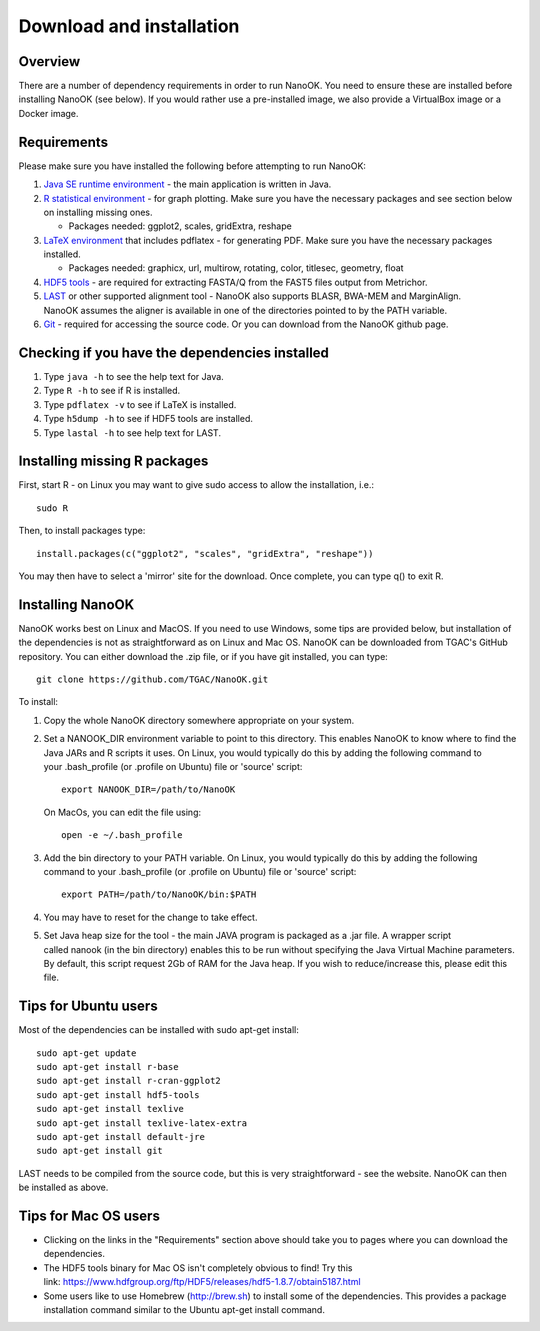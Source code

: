 Download and installation=========================
Overview
--------
There are a number of dependency requirements in order to run NanoOK. You need to ensure these are installed before installing NanoOK (see below).If you would rather use a pre-installed image, we also provide a VirtualBox image or a Docker image.Requirements------------Please make sure you have installed the following before attempting to run NanoOK:
1. `Java SE runtime environment <https://java.com/download>`_ - the main application is written in Java.2. `R statistical environment <https://www.r-project.org>`_ - for graph plotting. Make sure you have the necessary packages and see section below on installing missing ones.   - Packages needed: ggplot2, scales, gridExtra, reshape3. `LaTeX environment <http://latex-project.org/ftp.html>`_ that includes pdflatex - for generating PDF. Make sure you have the necessary packages installed.    - Packages needed: graphicx, url, multirow, rotating, color, titlesec, geometry, float4. `HDF5 tools <https://www.hdfgroup.org/products/hdf5_tools/>`_ - are required for extracting FASTA/Q from the FAST5 files output from Metrichor.5. `LAST <http://last.cbrc.jp/>`_ or other supported alignment tool - NanoOK also supports BLASR, BWA-MEM and MarginAlign. NanoOK assumes the aligner is available in one of the directories pointed to by the PATH variable.6. `Git <https://git-scm.com/downloads>`_ - required for accessing the source code. Or you can download from the NanoOK github page.Checking if you have the dependencies installed-----------------------------------------------1. Type ``java -h`` to see the help text for Java.2. Type ``R -h`` to see if R is installed.3. Type ``pdflatex -v`` to see if LaTeX is installed.4. Type ``h5dump -h`` to see if HDF5 tools are installed.5. Type ``lastal -h`` to see help text for LAST.Installing missing R packages-----------------------------

First, start R - on Linux you may want to give sudo access to allow the installation, i.e.::

  sudo RThen, to install packages type::

  install.packages(c("ggplot2", "scales", "gridExtra", "reshape"))You may then have to select a 'mirror' site for the download. Once complete, you can type q() to exit R.Installing NanoOK-----------------NanoOK works best on Linux and MacOS. If you need to use Windows, some tips are provided below, but installation of the dependencies is not as straightforward as on Linux and Mac OS.NanoOK can be downloaded from TGAC's GitHub repository. You can either download the .zip file, or if you have git installed, you can type::
  git clone https://github.com/TGAC/NanoOK.gitTo install:
1. Copy the whole NanoOK directory somewhere appropriate on your system.2. Set a NANOOK_DIR environment variable to point to this directory. This enables NanoOK to know where to find the Java JARs and R scripts it uses. On Linux, you would typically do this by adding the following command to your .bash_profile (or .profile on Ubuntu) file or 'source' script::   
     export NANOOK_DIR=/path/to/NanoOK   On MacOs, you can edit the file using::   
     open -e ~/.bash_profile3. Add the bin directory to your PATH variable. On Linux, you would typically do this by adding the following command to your .bash_profile (or .profile on Ubuntu) file or 'source' script::     export PATH=/path/to/NanoOK/bin:$PATH4. You may have to reset for the change to take effect.5. Set Java heap size for the tool - the main JAVA program is packaged as a .jar file. A wrapper script called nanook (in the bin directory) enables this to be run without specifying the Java Virtual Machine parameters. By default, this script request 2Gb of RAM for the Java heap. If you wish to reduce/increase this, please edit this file.Tips for Ubuntu users---------------------Most of the dependencies can be installed with sudo apt-get install::
  sudo apt-get update  sudo apt-get install r-base  sudo apt-get install r-cran-ggplot2  sudo apt-get install hdf5-tools  sudo apt-get install texlive  sudo apt-get install texlive-latex-extra  sudo apt-get install default-jre  sudo apt-get install gitLAST needs to be compiled from the source code, but this is very straightforward - see the website.NanoOK can then be installed as above.Tips for Mac OS users---------------------* Clicking on the links in the "Requirements" section above should take you to pages where you can download the dependencies.* The HDF5 tools binary for Mac OS isn't completely obvious to find! Try this link: https://www.hdfgroup.org/ftp/HDF5/releases/hdf5-1.8.7/obtain5187.html* Some users like to use Homebrew (http://brew.sh) to install some of the dependencies. This provides a package installation command similar to the Ubuntu apt-get install command.